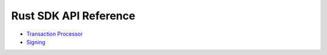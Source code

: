 ======================
Rust SDK API Reference
======================

- `Transaction Processor
  <https://sawtooth.hyperledger.org/docs/sdk-rust/nightly/master/sawtooth_sdk/processor/index.html>`__

- `Signing
  <https://sawtooth.hyperledger.org/docs/sdk-rust/nightly/master/sawtooth_sdk/signing/index.html>`__


.. Licensed under Creative Commons Attribution 4.0 International License
.. https://creativecommons.org/licenses/by/4.0/

